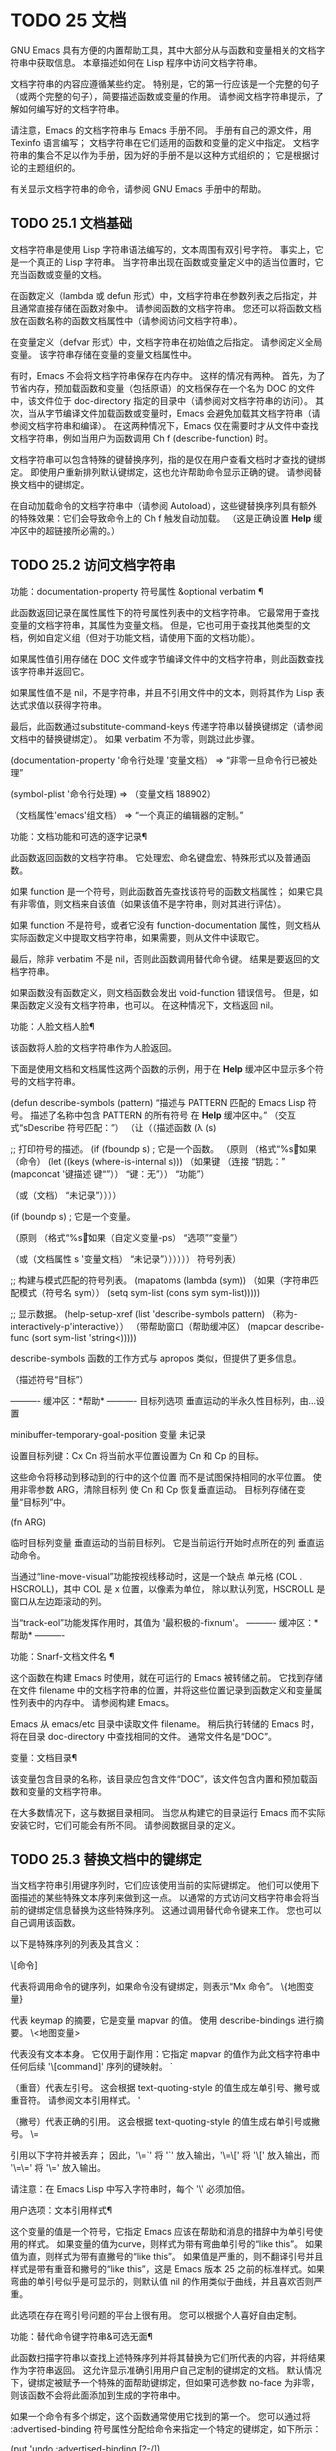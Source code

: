 #+LATEX_COMPILER: xelatex
#+LATEX_CLASS: elegantpaper
#+OPTIONS: prop:t
#+OPTIONS: ^:nil

* TODO 25 文档

GNU Emacs 具有方便的内置帮助工具，其中大部分从与函数和变量相关的文档字符串中获取信息。  本章描述如何在 Lisp 程序中访问文档字符串。

 文档字符串的内容应遵循某些约定。  特别是，它的第一行应该是一个完整的句子（或两个完整的句子），简要描述函数或变量的作用。  请参阅文档字符串提示，了解如何编写好的文档字符串。

 请注意，Emacs 的文档字符串与 Emacs 手册不同。  手册有自己的源文件，用 Texinfo 语言编写；  文档字符串在它们适用的函数和变量的定义中指定。  文档字符串的集合不足以作为手册，因为好的手册不是以这种方式组织的；  它是根据讨论的主题组织的。

 有关显示文档字符串的命令，请参阅 GNU Emacs 手册中的帮助。

** TODO 25.1 文档基础

文档字符串是使用 Lisp 字符串语法编写的，文本周围有双引号字符。  事实上，它是一个真正的 Lisp 字符串。  当字符串出现在函数或变量定义中的适当位置时，它充当函数或变量的文档。

 在函数定义（lambda 或 defun 形式）中，文档字符串在参数列表之后指定，并且通常直接存储在函数对象中。  请参阅函数的文档字符串。  您还可以将函数文档放在函数名称的函数文档属性中（请参阅访问文档字符串）。

 在变量定义（defvar 形式）中，文档字符串在初始值之后指定。  请参阅定义全局变量。  该字符串存储在变量的变量文档属性中。

 有时，Emacs 不会将文档字符串保存在内存中。  这样的情况有两种。  首先，为了节省内存，预加载函数和变量（包括原语）的文档保存在一个名为 DOC 的文件中，该文件位于 doc-directory 指定的目录中（请参阅对文档字符串的访问）。  其次，当从字节编译文件加载函数或变量时，Emacs 会避免加载其文档字符串（请参阅文档字符串和编译）。  在这两种情况下，Emacs 仅在需要时才从文件中查找文档字符串，例如当用户为函数调用 Ch f (describe-function) 时。

 文档字符串可以包含特殊的键替换序列，指的是仅在用户查看文档时才查找的键绑定。  即使用户重新排列默认键绑定，这也允许帮助命令显示正确的键。  请参阅替换文档中的键绑定。

 在自动加载命令的文档字符串中（请参阅 Autoload），这些键替换序列具有额外的特殊效果：它们会导致命令上的 Ch f 触发自动加载。  （这是正确设置 *Help* 缓冲区中的超链接所必需的。）

** TODO 25.2 访问文档字符串

功能：documentation-property 符号属性 &optional verbatim ¶

     此函数返回记录在属性属性下的符号属性列表中的文档字符串。  它最常用于查找变量的文档字符串，其属性为变量文档。  但是，它也可用于查找其他类型的文档，例如自定义组（但对于功能文档，请使用下面的文档功能）。

     如果属性值引用存储在 DOC 文件或字节编译文件中的文档字符串，则此函数查找该字符串并返回它。

     如果属性值不是 nil，不是字符串，并且不引用文件中的文本，则将其作为 Lisp 表达式求值以获得字符串。

     最后，此函数通过substitute-command-keys 传递字符串以替换键绑定（请参阅文档中的替换键绑定）。  如果 verbatim 不为零，则跳过此步骤。

     (documentation-property '命令行处理
	'变量文档）
	  ⇒ “非零一旦命令行已被处理”

     (symbol-plist '命令行处理)
	  ⇒ （变量文档 188902）

     （文档属性'emacs'组文档）
	  ⇒ “一个真正的编辑器的定制。”

 功能：文档功能和可选的逐字记录¶

     此函数返回函数的文档字符串。  它处理宏、命名键盘宏、特殊形式以及普通函数。

     如果 function 是一个符号，则此函数首先查找该符号的函数文档属性；  如果它具有非零值，则文档来自该值（如果该值不是字符串，则对其进行评估）。

     如果 function 不是符号，或者它没有 function-documentation 属性，则文档从实际函数定义中提取文档字符串，如果需要，则从文件中读取它。

     最后，除非 verbatim 不是 nil，否则此函数调用替代命令键。  结果是要返回的文档字符串。

     如果函数没有函数定义，则文档函数会发出 void-function 错误信号。  但是，如果函数定义没有文档字符串，也可以。  在这种情况下，文档返回 nil。

 功能：人脸文档人脸¶

     该函数将人脸的文档字符串作为人脸返回。

 下面是使用文档和文档属性这两个函数的示例，用于在 *Help* 缓冲区中显示多个符号的文档字符串。

 (defun describe-symbols (pattern)
   “描述与 PATTERN 匹配的 Emacs Lisp 符号。
 描述了名称中包含 PATTERN 的所有符号
 在 *Help* 缓冲区中。”
   （交互式“sDescribe 符号匹配：”）
   （让（（描述函数
	  (λ (s)

	    ;;  打印符号的描述。
	    (if (fboundp s) ; 它是一个函数。
		（原则
		 （格式“%s\t%s\n%s\n\n”s
		   （如果（命令）
		       (let ((keys (where-is-internal s)))
			 （如果键
			     （连接
			      “钥匙：”
			      (mapconcat '键描述
					 键“”））
			   “键：无”））
		     “功能”）

		   （或（文档）
		       “未记录”））））

	    (if (boundp s) ; 它是一个变量。

		（原则
		 （格式“%s\t%s\n%s\n\n”s
		   （如果（自定义变量-ps）
		       “选项”“变量”）

		   （或（文档属性
			 s '变量文档）
		       “未记录”））））））
	 符号列表）


     ;;  构建与模式匹配的符号列表。
     (mapatoms (lambda (sym))
		 （如果（字符串匹配模式（符号名 sym））
		     (setq sym-list (cons sym sym-list)))))


     ;;  显示数据。
     (help-setup-xref (list 'describe-symbols pattern)
		  （称为-interactively-p'interactive））
     （带帮助窗口（帮助缓冲区）
       (mapcar describe-func (sort sym-list 'string<)))))

 describe-symbols 函数的工作方式与 apropos 类似，但提供了更多信息。

 （描述符号“目标”）

 ---------- 缓冲区：*帮助* ----------
 目标列选项
 垂直运动的半永久性目标列，由…设置


 minibuffer-temporary-goal-position 变量
 未记录


 设置目标列键：Cx Cn
 将当前水平位置设置为 Cn 和 Cp 的目标。

 这些命令将移动到移动到的行中的这个位置
 而不是试图保持相同的水平位置。
 使用非零参数 ARG，清除目标列
 使 Cn 和 Cp 恢复垂直运动。
 目标列存储在变量“目标列”中。

 (fn ARG)


 临时目标列变量
 垂直运动的当前目标列。
 它是当前运行开始时点所在的列
 垂直运动命令。

 当通过“line-move-visual”功能按视线移动时，这是一个缺点
 单元格 (COL . HSCROLL)，其中 COL 是 x 位置，以像素为单位，
 除以默认列宽，HSCROLL 是
 窗口从左边距滚动的列。

 当“track-eol”功能发挥作用时，其值为
 '最积极的-fixnum'。
 ---------- 缓冲区：*帮助* ----------

 功能：Snarf-文档文件名 ¶

     这个函数在构建 Emacs 时使用，就在可运行的 Emacs 被转储之前。  它找到存储在文件 filename 中的文档字符串的位置，并将这些位置记录到函数定义和变量属性列表中的内存中。  请参阅构建 Emacs。

     Emacs 从 emacs/etc 目录中读取文件 filename。  稍后执行转储的 Emacs 时，将在目录 doc-directory 中查找相同的文件。  通常文件名是“DOC”。

 变量：文档目录¶

     该变量包含目录的名称，该目录应包含文件“DOC”，该文件包含内置和预加载函数和变量的文档字符串。

     在大多数情况下，这与数据目录相同。  当您从构建它的目录运行 Emacs 而不实际安装它时，它们可能会有所不同。  请参阅数据目录的定义。

** TODO 25.3 替换文档中的键绑定

当文档字符串引用键序列时，它们应该使用当前的实际键绑定。  他们可以使用下面描述的某些特殊文本序列来做到这一点。  以通常的方式访问文档字符串会将当前的键绑定信息替换为这些特殊序列。  这通过调用替代命令键来工作。  您也可以自己调用该函数。

 以下是特殊序列的列表及其含义：

 \[命令]

     代表将调用命令的键序列，如果命令没有键绑定，则表示“Mx 命令”。
 \{地图变量}

     代表 keymap 的摘要，它是变量 mapvar 的值。  使用 describe-bindings 进行摘要。
 \<地图变量>

     代表没有文本本身。  它仅用于副作用：它指定 mapvar 的值作为此文档字符串中任何后续 '\[command]' 序列的键映射。
 `

     （重音）代表左引号。  这会根据 text-quoting-style 的值生成左单引号、撇号或重音符。  请参阅文本引用样式。
 '

     （撇号）代表正确的引用。  这会根据 text-quoting-style 的值生成右单引号或撇号。
 \=

     引用以下字符并被丢弃；  因此，'\=`' 将 '`' 放入输出，'\=\[' 将 '\[' 放入输出，而 '\=\=' 将 '\=' 放入输出。

 请注意：在 Emacs Lisp 中写入字符串时，每个 '\' 必须加倍。

 用户选项：文本引用样式¶

     这个变量的值是一个符号，它指定 Emacs 应该在帮助和消息的措辞中为单引号使用的样式。  如果变量的值为curve，则样式为带有弯曲单引号的“like this”。  如果值为直，则样式为带有直撇号的“like this”。  如果值是严重的，则不翻译引号并且样式是带有重音和撇号的“like this”，这是 Emacs 版本 25 之前的标准样式。如果弯曲的单引号似乎是可显示的，则默认值 nil 的作用类似于曲线，并且喜欢否则严重。

     此选项在存在弯引号问题的平台上很有用。  您可以根据个人喜好自由定制。

 功能：替代命令键字符串&可选无面¶

     此函数扫描字符串以查找上述特殊序列并将其替换为它们所代表的内容，并将结果作为字符串返回。  这允许显示准确引用用户自己定制的键绑定的文档。  默认情况下，键绑定被赋予一个特殊的面帮助键绑定，但如果可选参数 no-face 为非零，则该函数不会将此面添加到生成的字符串中。

     如果一个命令有多个绑定，这个函数通常使用它找到的第一个。  您可以通过将 :advertised-binding 符号属性分配给命令来指定一个特定的键绑定，如下所示：

     (put 'undo :advertised-binding [?\C-/])

     :advertised-binding 属性也会影响菜单项中显示的绑定（参见菜单栏）。  如果该属性指定了命令实际上没有的键绑定，则该属性将被忽略。

 以下是特殊序列的示例：

 （替代命令键
    “要中止递归编辑，请输入 `\\[abort-recursive-edit]'。”）
 ⇒ “要中止递归编辑，请输入‘C-]’。”


 （替代命令键
    “这里为 minibuffer 定义的键是：
   \\{minibuffer-local-must-match-map}")
 ⇒ "这里为 minibuffer 定义的键是：


 ?  迷你缓冲区完成帮助
 SPC minibuffer-complete-word
 TAB minibuffer-完成
 Cj minibuffer-complete-and-exit
 RET minibuffer-完成并退出
 CG中止递归编辑
 "

 （替代命令键
    "要从 minibuffer 中止递归编辑，请输入 \
 `\\<minibuffer-local-must-match-map>\\[abort-recursive-edit]'.")
 ⇒ “要从 minibuffer 中止递归编辑，请输入 'C-g'。”

 文档字符串中的文本还有其他特殊约定——例如，您可以参考本手册的函数、变量和部分。  有关详细信息，请参阅文档字符串提示。

** TODO 25.4 文本引用样式

通常，重音和撇号在文档字符串和诊断消息中被特殊处理，并转换为匹配的单引号（也称为“弯引号”）。  例如，文档字符串“'foo' 的别名”。  和函数调用（消息“'foo' 的别名。”）都转换为“'foo' 的别名。”。  不太常见的是，Emacs 将重音符号和撇号显示为本身，或仅显示为撇号（例如，“'foo' 的别名。”）。  应该编写文档字符串和消息格式，以便它们与这些样式中的任何一种都很好地显示。  例如，文档字符串“'foo' 的别名”。  可能不是您想要的，因为它可以显示为“'foo' 的别名。”，这是一种不寻常的英文风格。

 有时您可能需要在不翻译的情况下显示重音或撇号，无论文本引用样式如何。  在文档字符串中，您可以使用转义符来做到这一点。  例如，在文档字符串 "\\=`(a ,(sin 0)) ==> (a 0.0)" 中，重音符号旨在表示 Lisp 代码，因此无论引用样式如何，它都会被转义并显示为自身.  在对消息或错误的调用中，您可以通过使用格式“%s”和调用格式的参数来避免转换。  例如， (message "%s" (format "`(a ,(sin %S)) ==> (a %S)" x (sin x))) 显示以重音开头的消息，无论文本引用如何风格。

 用户选项：文本引用样式¶

     这个用户选项的值是一个符号，它指定 Emacs 应该在帮助和消息的措辞中为单引号使用的样式。  如果选项的值为curve，则样式为带有弯曲单引号的“like this”。  如果值为直，则样式为带有直撇号的“like this”。  如果值是严重的，则不翻译引号，并且样式是带有重音和撇号的“like this”，这是 Emacs 版本 25 之前的标准样式。如果弯曲的单引号似乎是可显示的，则默认值 nil 的作用类似于曲线，并且喜欢否则严重。

     此选项在存在弯引号问题的平台上很有用。  您可以根据个人喜好自由定制。

** TODO 25.5 描述帮助信息的字符

这些函数将事件、按键序列或字符转换为文本描述。  这些描述对于在消息中包含任意文本字符或键序列很有用，因为它们将非打印字符和空白字符转换为打印字符序列。  非空白打印字符的描述是字符本身。

 功能：键描述序列&可选前缀¶

     此函数返回一个字符串，其中包含按顺序输入事件的 Emacs 标准表示法。  如果前缀是非零，它是导致序列的输入事件序列，并包含在返回值中。  两个参数都可以是字符串、向量或列表。  有关有效事件的更多信息，请参阅输入事件。

     （键描述 [?\M-3 删除]）
	  ⇒ “M-3 <删除>”

     （键描述 [delete] "\M-3"）
	  ⇒ “M-3 <删除>”

     另请参阅下面的单键描述示例。

 功能：单键描述事件&可选无角度¶

     此函数以标准 Emacs 表示法返回一个描述事件的字符串，用于键盘输入。  正常的打印字符显示为自身，但控制字符变为以'C-'开头的字符串，元字符变为以'M-'开头的字符串，空格、制表符等显示为'SPC' , 'TAB' 等。功能键符号出现在尖括号 '<...>' 内。  作为列表的事件显示为列表的 CAR 中尖括号内的符号名称。

     如果可选参数 no-angles 不为 nil，则省略功能键和事件符号周围的尖括号；  这是为了与不使用括号的旧版本的 Emacs 兼容。

     （单键描述？\Cx）
	  ⇒ "Cx"

     （键描述“\Cx \My \n \t \r \f123”）
	  ⇒ “Cx SPC 我的 SPC Cj SPC TAB SPC RET SPC Cl 1 2 3”

     （单键描述'删除）
	  ⇒ "<删除>"

     （单键描述'C-mouse-1）
	  ⇒ "C-<鼠标-1>"

     （单键描述'C-mouse-1 t）
	  ⇒ "C-mouse-1"

 功能：文本字符描述字符¶

     这个函数返回一个字符串，以标准 Emacs 表示法描述可以出现在文本中的字符——类似于单键描述，除了参数必须是通过 characterp 测试的有效字符代码（请参阅字符代码）。  该函数生成带有前导插入符号的控制字符的描述（这是 Emacs 通常在缓冲区中显示控制字符的方式）。  带有修饰位的字符将导致该函数发出错误信号（带有 Control 修饰符的 ASCII 字符是一个例外，它们表示为控制字符）。

     （文本字符描述？\抄送）
	  ⇒ "^C"

     （文本字符描述？\Mm）
	  错误→错误的类型参数：characterp，134217837

 命令：read-kbd-macro 字符串 &optional 需要向量 ¶

     该函数主要用于对键盘宏进行操作，但也可以作为按键描述的粗略逆向使用。  你用一个包含键描述的字符串来调用它，用空格分隔；  它返回一个包含相应事件的字符串或向量。  （这可能是也可能不是单个有效键序列，具体取决于您使用的事件；请参阅键序列。）如果需要向量不为零，则返回值始终是向量。

** TODO 25.6 帮助功能

Emacs 提供了各种内置的帮助功能，用户可以作为前缀 Ch 的子命令访问所有这些功能。  有关它们的更多信息，请参阅 GNU Emacs 手册中的帮助。  在这里，我们描述了相同信息的一些程序级接口。

 命令：apropos pattern &optional do-all ¶

     此函数查找名称包含与 apropos 模式模式匹配的所有有意义的符号。  apropos 模式要么是要匹配的单词，要么是空格分隔的单词列表，其中至少有两个必须匹配，要么是正则表达式（如果出现任何特殊的正则表达式字符）。  如果符号具有函数、变量或面的定义，或者具有属性，则它是有意义的。

     该函数返回一个元素列表，如下所示：

     （符号评分函数-doc变量-doc
      plist-doc widget-doc face-doc group-doc)

     在这里，score 是一个整数度量，用于衡量符号作为匹配项的重要性。  剩下的每个元素都是一个文档字符串，或 nil，用于符号作为函数、变量等。

     它还在一个名为 *Apropos* 的缓冲区中显示符号，每个符号都有一个从其文档字符串开头获取的单行描述。

     如果 do-all 不是 nil，或者如果用户选项 apropos-do-all 是 non-nil，那么 apropos 还会显示找到的函数的键绑定；  它还显示了所有的实习符号，而不仅仅是有意义的符号（它也在返回值中列出了它们）。

 变量：帮助地图¶

     此变量的值是帮助键 Ch 之后字符的本地键映射。

 前缀命令：help-command ¶

     这个符号不是函数；  它的函数定义单元包含称为帮助映射的键映射。  它在 help.el 中定义如下：

     (define-key global-map (string help-char) 'help-command)
     (fset 'help-command 帮助图)

 用户选项：help-char ¶

     这个变量的值是帮助字符——Emacs 识别为帮助的字符。  默认情况下，它的值为 8，代表 Ch。  当 Emacs 读取这个字符时，如果 help-form 是一个非 nil Lisp 表达式，它会计算那个表达式，如果它是一个字符串，它会在一个窗口中显示结果。

     通常 help-form 的值为 nil。  那么帮助字符在命令输入层面没有特殊意义，它以正常方式成为键序列的一部分。  Ch 的标准键绑定是几个通用帮助功能的前缀键。

     前缀键之后的帮助字符也是特殊的。  如果它没有绑定作为前缀键的子命令，它将运行 describe-prefix-bindings，它显示前缀键的所有子命令的列表。

 用户选项：帮助事件列表¶

     此变量的值是用作替代帮助字符的事件类型列表。  这些事件的处理方式与 help-char 指定的事件一样。

 变量：帮助表单¶

     如果此变量不为 nil，则它的值是每当读取字符 help-char 时评估的形式。  如果评估表单产生一个字符串，则显示该字符串。

     调用 read-event、read-char-choice、read-char、read-char-from-minibuffer 或 y-or-np 的命令可能应该在输入时将 help-form 绑定到非 nil 表达式。  （不应该这样做的时候是 Ch 有其他含义的时候。）评估这个表达式应该产生一个字符串，解释输入的用途以及如何正确输入它。

     minibuffer 的入口将此变量绑定到 minibuffer-help-form 的值（参见 minibuffer-help-form 的定义）。

 变量：前缀帮助命令¶

     该变量包含一个打印前缀键帮助的函数。  当用户键入前缀键后跟帮助字符时调用该函数，并且帮助字符在该前缀之后没有绑定。  该变量的默认值为 describe-prefix-bindings。

 命令：描述前缀绑定¶

     此函数调用 describe-bindings 以显示最近键序列的前缀键的所有子命令的列表。  所描述的前缀包含除该键序列的最后一个事件之外的所有事件。  （最后一个事件大概是帮助角色。）

 以下两个功能适用于希望在不放弃控制的情况下提供帮助的模式，例如电动模式。  它们的名称以“Helper”开头，以区别于普通的帮助功能。

 命令：Helper-describe-bindings ¶

     此命令弹出一个窗口，显示一个帮助缓冲区，其中包含来自本地和全局键映射的所有键绑定的列表。  它通过调用 describe-bindings 来工作。

 命令：助手帮助¶

     该命令为当前模式提供帮助。  它在 minibuffer 中向用户提示消息“帮助（类型？获取更多选项）”，然后帮助找出键绑定是什么，以及模式的用途。  它返回零。

     这可以通过更改地图 Helper-help-map 来定制。

 变量：数据目录¶

     此变量保存 Emacs 找到 Emacs 附带的某些文档和文本文件的目录的名称。

 功能：帮助缓冲区¶

     该函数返回帮助缓冲区的名称，通常为*Help*；  如果这样的缓冲区不存在，则首先创建它。

 宏：with-help-window buffer-or-name body... ¶

     这个宏像 with-output-to-temp-buffer 一样评估 body（参见 Temporary Displays），将由其形式产生的任何输出插入到由 buffer-or-name 指定的缓冲区中，该缓冲区可以是缓冲区或缓冲区的名称。  （通常，buffer-or-name 是函数 help-buffer 返回的值。）该宏将指定的缓冲区置于帮助模式并显示一条消息，告诉用户如何退出和滚动帮助窗口。  如果用户选项 help-window-select 的当前值已相应设置，则选择帮助窗口。  它返回正文中的最后一个值。

 功能：help-setup-xref item interactive-p ¶

     此函数更新 *Help* 缓冲区中的交叉引用数据，该缓冲区用于在用户单击“后退”或“前进”按钮时重新生成帮助信息。  大多数使用 *Help* 缓冲区的命令应该在清除缓冲区之前调用此函数。  item 参数应具有 (function . args) 形式，其中 function 是要调用的函数，带有参数列表 args，以重新生成帮助缓冲区。  如果调用命令是交互式调用的，则 interactive-p 参数不为零；  在这种情况下，*Help* 缓冲区的“后退”按钮的项目堆栈将被清除。

 有关使用 help-buffer、with-help-window 和 help-setup-xref 的示例，请参见 describe-symbols 示例。

 宏：make-help-screen fname help-line help-text help-map ¶

     该宏定义了一个名为 fname 的帮助命令，它的作用类似于显示它提供的子命令列表的前缀键。

     调用时，fname 在窗口中显示帮助文本，然后根据帮助图读取并执行键序列。  字符串 help-text 应该描述 help-map 中可用的绑定。

     命令 fname 被定义为通过滚动帮助文本的显示来处理一些事件本身。  当 fname 读取其中一个特殊事件时，它会进行滚动，然后读取另一个事件。  当它读取一个不是少数事件之一并且在帮助映射中具有绑定的事件时，它会执行该键的绑定然后返回。

     参数 help-line 应该是 help-map 中备选方案的单行摘要。  在当前版本的 Emacs 中，仅当您将选项三步帮助设置为 t 时才使用此参数。

     此宏用于命令 help-for-help，它是 Ch Ch 的绑定。

 用户选项：三步帮助¶

     如果该变量不为 nil，则使用 make-help-screen 定义的命令首先在回显区域中显示其帮助行字符串，并且仅当用户再次键入帮助字符时才显示较长的帮助文本字符串。

** TODO 25.7 文档组

Emacs 可以根据各种分组列出函数。  例如，string-trim 和 mapconcat 是“字符串”函数，因此 Mx shortdoc-display-group RET string RET 将概述对字符串进行操作的函数。

 文档组是使用 define-short-documentation-group 宏创建的。

 宏：define-short-documentation-group 组 &rest 函数 ¶

     将 group 定义为一组函数，并提供使用这些函数的简短摘要。  可选参数函数是一个列表，其元素具有以下形式：

     (func [关键字值]…)

     可识别以下关键字：

     :评估

	 该值应该是在评估时没有副作用的形式。  该表单将通过使用 prin1 打印在文档中使用（请参阅输出函数）。  但是，如果表单是字符串，它将按原样插入，然后读取字符串以生成表单。  在任何情况下，都会对表单进行评估，并使用结果。  例如：

	 :eval (连接 "foo" "bar" "zot")
	 :eval "(make-string 5 ?x)"

	 将导致：

	 （连接“foo”“bar”“zot”）
	 ⇒ "foobarzot"
	 (make-string 5 ?x)
	 ⇒ “xxxxx”

	 （这里允许同时使用 Lisp 表单和字符串的原因是，在少数需要某种形式呈现的情况下，可以控制打印。在示例中，“？x”将被打印为“120”如果它没有包含在字符串中。）
     ：无评估

	 这类似于 :eval，只是不会评估表单。  在这些情况下，应该包含某种类型的 :result 元素（见下文）。

	 :no-eval (file-symlink-p "/tmp/foo")
	 :eg-结果 t

     ：无评估*

	 像 :no-eval 一样，但总是插入 '[it depends]' 作为结果。  例如：

	 :no-eval* (缓冲字符串)

	 将导致：

	 （缓冲字符串）
	 → [视情况而定]

     ：没有价值

	 与 :no-eval 类似，但在所讨论的函数没有明确定义的返回值时使用，并且仅用于副作用。
     ：结果

	 用于输出非评估示例表单的结果。

	 :no-eval (setcar list 'c)
	 :结果 c

     :eg-结果

	 用于从非评估示例表单输出示例结果。  例如：

	 :no-eval （查看“f [0-9]”）
	 :eg-结果 t

	 将导致：

	 （看着“f [0-9]”）
	 例如。  → t

     :结果字符串
     :eg-result-string

	 这两个分别与 :result 和 :eg-result 相同，但按原样插入。  当结果不可读或应为特定形式时，这很有用：

	 :no-eval（查找文件“/tmp/foo”）
	 :eg-result-string "#<buffer foo>"
	 :no-eval (默认文件模式)
	 :eg-result-string "#o755"

     ：无手册

	 表示该功能未在手册中记录。
     :args

	 默认情况下，会显示函数的实际参数列表。  如果 :args 存在，则使用它们。

	 :args（正则表达式字符串）

     这是一个非常简短的示例：

     （定义短文档组字符串
       “创建字符串”
       （子串
	:eval (子串 "foobar" 0 3)
	:eval (子字符串 "foobar" 3))
       （连接
	:eval (concat "foo" "bar" "zot")))

     第一个参数是要定义的组的名称，然后是任意数量的函数描述。

 一个函数可以属于任意数量的文档组。

 除了功能描述外，列表还可以有字符串元素，用于将文档组划分为多个部分。

 功能：shortdoc-add-function shortdoc-add-function group section elem ¶

     Lisp 包可以使用此命令将函数添加到组中。  每个元素都应该是一个函数描述，如上所述。  group 是功能组，section 是将功能插入到功能组中的哪个部分。

     如果组不存在，它将被创建。  如果部分不存在，它将被添加到功能组的末尾。
